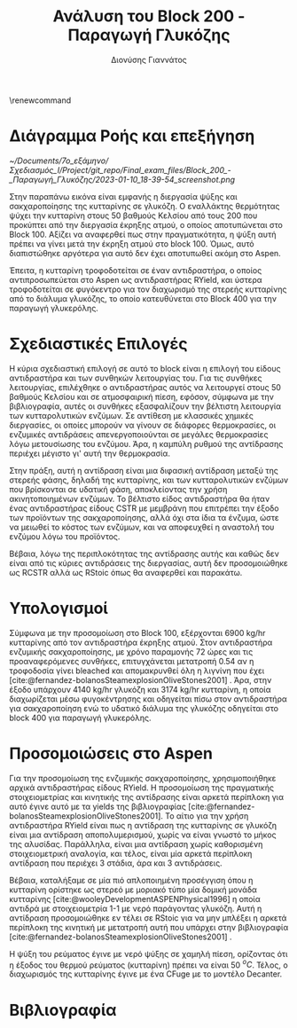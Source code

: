 #+TITLE: Ανάλυση του Block 200 - Παραγωγή Γλυκόζης
#+AUTHOR: Διονύσης Γιαννάτος
#+cite_export: csl american-chemical-society.csl
#+LATEX_HEADER: \usepackage[a4paper, margin=3cm]{geometry}
\renewcommand{\abstractname}{Περίληψη}
\renewcommand{\tablename}{Πίνακας}
\renewcommand{\figurename}{Σχήμα}
\renewcommand\listingscaption{Κώδικας}

* Διάγραμμα Ροής και επεξήγηση
#+CAPTION: Διάγραμμα Ροής του block 200
#+ATTR_LATEX: :width 300px
[[~/Documents/7o_εξάμηνο/Σχεδιασμός_Ι/Project/git_repo/Final_exam_files/Block_200_-_Παραγωγή_Γλυκόζης/2023-01-10_18-39-54_screenshot.png]]

Στην παραπάνω εικόνα είναι εμφανής η διεργασία ψύξης και σακχαροποίησης
της κυτταρίνης σε γλυκόζη. Ο εναλλάκτης θερμότητας ψύχει την κυτταρίνη
στους 50 βαθμούς Κελσίου από τους 200 που προκύπτει από την διεργασία
έκρηξης ατμού, ο οποίος αποτυπώνεται στο Block 100. Αξίζει να αναφερθεί πως στην πραγματικότητα, η ψύξη αυτή πρέπει να γίνει μετά την έκρηξη ατμού στο block 100. Όμως, αυτό διαπιστώθηκε αργότερα για αυτό δεν έχει αποτυπωθεί ακόμη στο Aspen.

Έπειτα, η κυτταρίνη τροφοδοτείται σε έναν αντιδραστήρα, ο οποίος αντιπροσωπεύεται στο Aspen ως αντιδραστήρας RYield, και ύστερα τροφοδοτείται σε φυγόκεντρο για τον
διαχωρισμό της στερεής κυτταρίνης από το διάλυμα γλυκόζης, το οποίο
κατευθύνεται στο Block 400 για την παραγωγή γλυκερόλης.

* Σχεδιαστικές Επιλογές
Η κύρια σχεδιαστική επιλογή σε αυτό το block είναι η επιλογή του είδους
αντιδραστήρα και των συνθηκών λειτουργίας του. Για τις συνθήκες
λειτουργίας, επιλέχθηκε ο αντιδραστήρας αυτός να λειτουργεί στους 50
βαθμούς Κελσίου και σε ατμοσφαιρική πίεση, εφόσον, σύμφωνα με την
βιβλιογραφία, αυτές οι συνθήκες εξασφαλίζουν την βέλτιστη λειτουργία των
κυτταρολυτικών ενζύμων. Σε αντίθεση με κλασσικές χημικές διεργασίες, οι
οποίες μπορούν να γίνουν σε διάφορες θερμοκρασίες, οι ενζυμικές
αντιδράσεις απενεργοποιούνται σε μεγάλες θερμοκρασίες λόγω μετουσίωσης
του ενζύμου. Άρα, η καμπύλη ρυθμού της αντίδρασης περιέχει μέγιστο γι'
αυτή την θερμοκρασία.

Στην πράξη, αυτή η αντίδραση είναι μια διφασική αντίδραση μεταξύ της
στερεής φάσης, δηλαδή της κυτταρίνης, και των κυτταρολυτικών ενζύμων που
βρίσκονται σε υδατική φάση, αποκλείοντας την χρήση ακινητοποιημένων
ενζύμων. Το βέλτιστο είδος αντιδραστήρα θα ήταν ένας αντιδραστήρας
είδους CSTR με μεμβράνη που επιτρέπει την έξοδο των προϊόντων της
σακχαροποίησης, αλλά όχι στα ίδια τα ένζυμα, ώστε να μειωθεί το κόστος
των ενζύμων, και να αποφευχθεί η αναστολή του ενζύμου λόγω του
προϊόντος.

Βέβαια, λόγω της περιπλοκότητας της αντίδρασης αυτής και καθώς δεν είναι από τις κύριες αντιδράσεις της διεργασίας, αυτή δεν προσομοιώθηκε ως RCSTR αλλά ως RStoic όπως θα αναφερθεί και παρακάτω.

* Υπολογισμοί
Σύμφωνα με την προσομοίωση στο Block 100, εξέρχονται 6900 kg/hr
κυτταρίνης από τον αντιδραστήρα έκρηξης ατμού. Στον αντιδραστήρα
ενζυμικής σακχαροποίησης, με χρόνο παραμονής 72 ώρες και τις προαναφερόμενες συνθήκες, επιτυγχάνεται μετατροπή 0.54 αν η τροφοδοσία γίνει bleached και απομακρυνθεί όλη η λιγνίνη που έχει [cite:@fernandez-bolanosSteamexplosionOliveStones2001] . Άρα, στην έξοδο
υπάρχουν 4140 kg/hr γλυκόζη και 3174 kg/hr κυτταρίνη, η οποία διαχωρίζεται
μέσω φυγοκέντρησης και οδηγείται πίσω στον αντιδραστήρα για
σακχαροποίηση ενώ το υδατικό διάλυμα της γλυκόζης οδηγείται στο block 400 για παραγωγή γλυκερόλης.

* Προσομοιώσεις στο Aspen
Για την προσομοίωση της ενζυμικής σακχαροποίησης, χρησιμοποιήθηκε αρχικά αντιδραστήρας είδους RYield. Η προσομοίωση της πραγματικής στοιχειομετρίας και κινητικής της αντίδρασης είναι αρκετά περίπλοκη για αυτό έγινε αυτό με τα yields της βιβλιογραφίας [cite:@fernandez-bolanosSteamexplosionOliveStones2001]. Το αίτιο για την χρήση αντιδραστήρα RYield είναι πως η αντίδραση της κυτταρίνης σε γλυκόζη είναι μια αντίδραση αποπολυμερισμού, χωρίς να είναι γνωστό το μήκος της αλυσίδας. Παράλληλα, είναι μια αντίδραση χωρίς καθορισμένη στοιχειομετρική αναλογία, και τέλος, είναι μία αρκετά περίπλοκη αντίδραση που περιέχει 3 στάδια, άρα και 3 αντιδράσεις.

Βέβαια, καταλήξαμε σε μία πιό απλοποιημένη προσέγγιση όπου η κυτταρίνη ορίστηκε ως στερεό με μοριακό τύπο μία δομική μονάδα κυτταρίνης [cite:@wooleyDevelopmentASPENPhysical1996] η οποία αντιδρά με στοιχειομετρία 1-1 με νερό παράγοντας γλυκόζη. Αυτή η αντίδραση προσομοιώθηκε εν τέλει σε RStoic για να μην μπλέξει η αρκετά περίπλοκη της κινητική με μετατροπή αυτή που υπάρχει στην βιβλιογραφία [cite:@fernandez-bolanosSteamexplosionOliveStones2001] .

Η ψύξη του ρεύματος έγινε με νερό ψύξης σε χαμηλή πίεση, ορίζοντας ότι η έξοδος του θερμού ρεύματος (κυτταρίνη) πρέπει να είναι 50 \( ^oC \). Τέλος, ο διαχωρισμός της κυτταρίνης έγινε με ένα CFuge με το μοντέλο Decanter.

* Βιβλιογραφία
#+print_bibliography:
